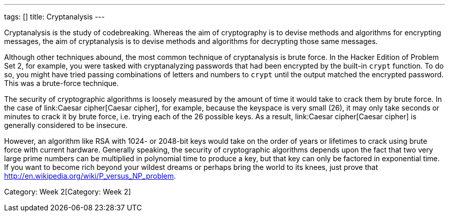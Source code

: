 ---
tags: []
title: Cryptanalysis
---

Cryptanalysis is the study of codebreaking. Whereas the aim of
cryptography is to devise methods and algorithms for encrypting
messages, the aim of cryptanalysis is to devise methods and algorithms
for decrypting those same messages.

Although other techniques abound, the most common technique of
cryptanalysis is brute force. In the Hacker Edition of Problem Set 2,
for example, you were tasked with cryptanalyzing passwords that had been
encrypted by the built-in `crypt` function. To do so, you might have
tried passing combinations of letters and numbers to `crypt` until the
output matched the encrypted password. This was a brute-force technique.

The security of cryptographic algorithms is loosely measured by the
amount of time it would take to crack them by brute force. In the case
of link:Caesar cipher[Caesar cipher], for example, because the keyspace
is very small (26), it may only take seconds or minutes to crack it by
brute force, i.e. trying each of the 26 possible keys. As a result,
link:Caesar cipher[Caesar cipher] is generally considered to be
insecure.

However, an algorithm like RSA with 1024- or 2048-bit keys would take on
the order of years or lifetimes to crack using brute force with current
hardware. Generally speaking, the security of cryptographic algorithms
depends upon the fact that two very large prime numbers can be
multiplied in polynomial time to produce a key, but that key can only be
factored in exponential time. If you want to become rich beyond your
wildest dreams or perhaps bring the world to its knees, just prove that
http://en.wikipedia.org/wiki/P_versus_NP_problem[P = NP].

Category: Week 2[Category: Week 2]
